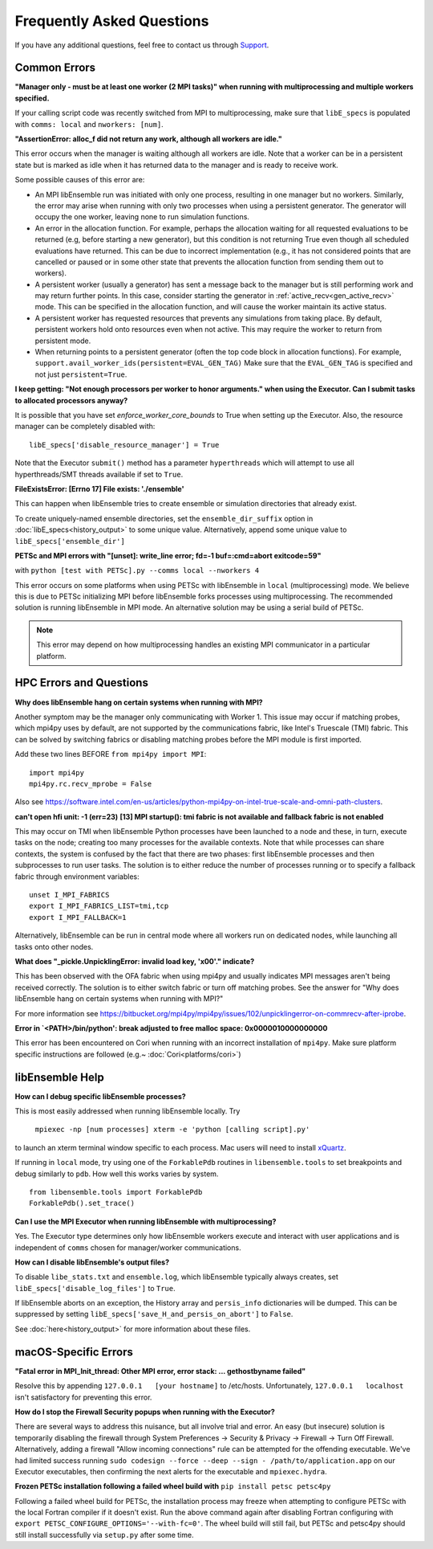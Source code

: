 ==========================
Frequently Asked Questions
==========================

If you have any additional questions, feel free to contact us through Support_.

.. _Support: https://libensemble.readthedocs.io/en/latest/quickstart.html#support

Common Errors
-------------

**"Manager only - must be at least one worker (2 MPI tasks)" when
running with multiprocessing and multiple workers specified.**

If your calling script code was recently switched from MPI to multiprocessing,
make sure that ``libE_specs`` is populated with ``comms: local`` and ``nworkers: [num]``.

**"AssertionError: alloc_f did not return any work, although all workers are idle."**

This error occurs when the manager is waiting although all workers are idle.
Note that a worker can be in a persistent state but is marked as idle
when it has returned data to the manager and is ready to receive work.

Some possible causes of this error are:

- An MPI libEnsemble run was initiated with only one process, resulting in one
  manager but no workers. Similarly, the error may arise when running with only
  two processes when using a persistent generator. The generator will occupy the
  one worker, leaving none to run simulation functions.

- An error in the allocation function. For example, perhaps the allocation
  waiting for all requested evaluations to be returned (e.g, before starting a
  new generator), but this condition
  is not returning True even though all scheduled evaluations have returned. This
  can be due to incorrect implementation (e.g., it has not considered points that
  are cancelled or paused or in some other state that prevents the allocation
  function from sending them out to workers).

- A persistent worker (usually a generator) has sent a message back to the manager
  but is still performing work and may return further points. In this case, consider
  starting the generator in :ref:`active_recv<gen_active_recv>` mode. This can be
  specified in the allocation function, and will cause the worker maintain its
  active status.

- A persistent worker has requested resources that prevents any simulations from
  taking place. By default, persistent workers hold onto resources even when not
  active. This may require the worker to return from persistent mode.

- When returning points to a persistent generator (often the top code block in
  allocation functions). For example, ``support.avail_worker_ids(persistent=EVAL_GEN_TAG)``
  Make sure that the ``EVAL_GEN_TAG`` is specified and not just ``persistent=True``.

**I keep getting: "Not enough processors per worker to honor arguments." when
using the Executor. Can I submit tasks to allocated processors anyway?**

It is possible that you have set `enforce_worker_core_bounds` to True when setting
up the Executor. Also, the resource manager can be completely disabled
with::

    libE_specs['disable_resource_manager'] = True

Note that the Executor ``submit()`` method has a parameter ``hyperthreads``
which will attempt to use all hyperthreads/SMT threads available if set to ``True``.

**FileExistsError: [Errno 17] File exists: './ensemble'**

This can happen when libEnsemble tries to create ensemble or simulation directories
that already exist.

To create uniquely-named ensemble directories, set the ``ensemble_dir_suffix``
option in :doc:`libE_specs<history_output>` to some unique value.
Alternatively, append some unique value to ``libE_specs['ensemble_dir']``

**PETSc and MPI errors with "[unset]: write_line error; fd=-1 buf=:cmd=abort exitcode=59"**

with ``python [test with PETSc].py --comms local --nworkers 4``

This error occurs on some platforms when using PETSc with libEnsemble
in ``local`` (multiprocessing) mode. We believe this is due to PETSc initializing MPI
before libEnsemble forks processes using multiprocessing. The recommended solution
is running libEnsemble in MPI mode. An alternative solution may be using a serial
build of PETSc.

.. note::
    This error may depend on how multiprocessing handles an existing MPI
    communicator in a particular platform.

HPC Errors and Questions
------------------------

**Why does libEnsemble hang on certain systems when running with MPI?**

Another symptom may be the manager only communicating with Worker 1. This issue
may occur if matching probes, which mpi4py uses by default, are not supported
by the communications fabric, like Intel's Truescale (TMI) fabric. This can be
solved by switching fabrics or disabling matching probes before the MPI module
is first imported.

Add these two lines BEFORE ``from mpi4py import MPI``::

    import mpi4py
    mpi4py.rc.recv_mprobe = False

Also see https://software.intel.com/en-us/articles/python-mpi4py-on-intel-true-scale-and-omni-path-clusters.

**can't open hfi unit: -1 (err=23)**
**[13] MPI startup(): tmi fabric is not available and fallback fabric is not enabled**

This may occur on TMI when libEnsemble Python processes have been launched to a
node and these, in turn, execute tasks on the node; creating too many processes
for the available contexts. Note that while processes can share contexts, the
system is confused by the fact that there are two phases: first libEnsemble
processes and then subprocesses to run user tasks. The solution is to either
reduce the number of processes running or to specify a fallback fabric through
environment variables::

    unset I_MPI_FABRICS
    export I_MPI_FABRICS_LIST=tmi,tcp
    export I_MPI_FALLBACK=1

Alternatively, libEnsemble can be run in central mode where all workers run on dedicated
nodes, while launching all tasks onto other nodes.

**What does "_pickle.UnpicklingError: invalid load key, '\x00'." indicate?**

This has been observed with the OFA fabric when using mpi4py and usually
indicates MPI messages aren't being received correctly. The solution
is to either switch fabric or turn off matching probes. See the answer for "Why
does libEnsemble hang on certain systems when running with MPI?"

For more information see https://bitbucket.org/mpi4py/mpi4py/issues/102/unpicklingerror-on-commrecv-after-iprobe.

**Error in `<PATH>/bin/python': break adjusted to free malloc space: 0x0000010000000000**

This error has been encountered on Cori when running with an incorrect installation of ``mpi4py``.
Make sure platform specific instructions are followed (e.g.~ :doc:`Cori<platforms/cori>`)

libEnsemble Help
----------------

**How can I debug specific libEnsemble processes?**

This is most easily addressed when running libEnsemble locally. Try

 ``mpiexec -np [num processes] xterm -e 'python [calling script].py'``

to launch an xterm terminal window specific to each process. Mac users will
need to install xQuartz_.

If running in ``local`` mode, try using one of the ``ForkablePdb``
routines in ``libensemble.tools`` to set breakpoints and debug similarly
to ``pdb``. How well this works varies by system. ::

    from libensemble.tools import ForkablePdb
    ForkablePdb().set_trace()

.. _xQuartz: https://www.xquartz.org/

**Can I use the MPI Executor when running libEnsemble with multiprocessing?**

Yes. The Executor type determines only how libEnsemble workers
execute and interact with user applications and is independent of ``comms`` chosen
for manager/worker communications.

**How can I disable libEnsemble's output files?**

To disable ``libe_stats.txt`` and ``ensemble.log``, which libEnsemble typically
always creates, set ``libE_specs['disable_log_files']`` to ``True``.

If libEnsemble aborts on an exception, the History array and ``persis_info``
dictionaries will be dumped. This can be suppressed by
setting ``libE_specs['save_H_and_persis_on_abort']`` to ``False``.

See :doc:`here<history_output>` for more information about these files.

macOS-Specific Errors
---------------------

**"Fatal error in MPI_Init_thread: Other MPI error, error stack: ... gethostbyname failed"**

Resolve this by appending ``127.0.0.1   [your hostname]`` to /etc/hosts.
Unfortunately, ``127.0.0.1   localhost`` isn't satisfactory for preventing this
error.

**How do I stop the Firewall Security popups when running with the Executor?**

There are several ways to address this nuisance, but all involve trial and error.
An easy (but insecure) solution is temporarily disabling the firewall through
System Preferences -> Security & Privacy -> Firewall -> Turn Off Firewall.
Alternatively, adding a firewall "Allow incoming connections" rule can be
attempted for the offending executable. We've had limited success running
``sudo codesign --force --deep --sign - /path/to/application.app``
on our Executor executables, then confirming the next alerts for the executable
and ``mpiexec.hydra``.

**Frozen PETSc installation following a failed wheel build with** ``pip install petsc petsc4py``

Following a failed wheel build for PETSc, the installation process may freeze when
attempting to configure PETSc with the local Fortran compiler if it doesn't exist.
Run the above command again after disabling Fortran configuring with ``export PETSC_CONFIGURE_OPTIONS='--with-fc=0'``.
The wheel build will still fail, but PETSc and petsc4py should still install
successfully via ``setup.py`` after some time.
